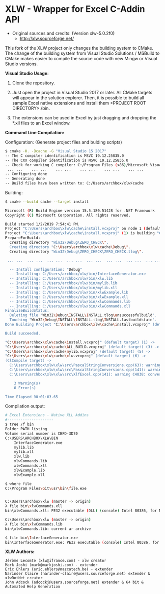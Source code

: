 * XLW - Wrapper for Excel C-Addin API

 + Original sources and credits: (Version xlw-5.0.2f0)
   + http://xlw.sourceforge.net/

This fork of the XLW project only changes the building system to
CMake. The change of the building system from Visual Studio Solutions
/ MSBuild to CMake makes easier to compile the source code with new
Mingw or Visual Studio versions. 

 *Visual Studio Usage:*

 1. Clone the repository.

 2. Just open the project in Visual Studio 2017 or later. All CMake
    targets will appear in the solution explorer. Then, it is possible
    to build all sample Excel native extensions and install them
    <PROJECT ROOT DIRECTORY>./bin.

 3. The extensions can be used in Excel by just dragging and dropping
    the *.xll files to an Excel window.

 *Command Line Compilation:*

Configuration: (Generate project files and bulding scripts)

#+BEGIN_SRC sh 
  $ cmake -H. -Bcache -G "Visual Studio 15 2017"
  -- The C compiler identification is MSVC 19.12.25835.0
  -- The CXX compiler identification is MSVC 19.12.25835.0
  -- Check for working C compiler: C:/Program Files (x86)/Microsoft Visual Studio/2017/Community/VC/Tools/MSVC/14.12.25827/bin/Hostx86/x86/cl.exe
   ... ...    ... ...    ... ...    ... ...    ... ...    ... ... 
  -- Configuring done
  -- Generating done
  -- Build files have been written to: C:/Users/archbox/xlw/cache
#+END_SRC

Building: 

#+BEGIN_SRC sh 
    $ cmake --build cache --target install

    Microsoft (R) Build Engine version 15.5.180.51428 for .NET Framework
    Copyright (C) Microsoft Corporation. All rights reserved.

    Build started 1/2/2019 7:54:41 PM.
    Project "C:\Users\archbox\xlw\cache\install.vcxproj" on node 1 (default targets).
    Project "C:\Users\archbox\xlw\cache\install.vcxproj" (1) is building "C:\Users\archbox\xlw\cache\ZERO_CHECK.vcxpr oj" (2) on node 1 (default targets).
    PrepareForBuild:
      Creating directory "Win32\Debug\ZERO_CHECK\".
      Creating directory "C:\Users\archbox\xlw\cache\Debug\".
      Creating directory "Win32\Debug\ZERO_CHECK\ZERO_CHECK.tlog\".

     ... ...  ... ...  ... ...  ... ...  ... ...  ... ...  ... ...  ... ... 

      -- Install configuration: "Debug"
      -- Installing: C:/Users/archbox/xlw/bin/InterfaceGenerator.exe
      -- Installing: C:/Users/archbox/xlw/bin/xlw.lib
      -- Installing: C:/Users/archbox/xlw/bin/mylib.lib
      -- Installing: C:/Users/archbox/xlw/bin/mylib.xll
      -- Installing: C:/Users/archbox/xlw/bin/xlwExample.lib
      -- Installing: C:/Users/archbox/xlw/bin/xlwExample.xll
      -- Installing: C:/Users/archbox/xlw/bin/xlwCommands.lib
      -- Installing: C:/Users/archbox/xlw/bin/xlwCommands.xll
    FinalizeBuildStatus:
      Deleting file "Win32\Debug\INSTALL\INSTALL.tlog\unsuccessfulbuild".
      Touching "Win32\Debug\INSTALL\INSTALL.tlog\INSTALL.lastbuildstate".
    Done Building Project "C:\Users\archbox\xlw\cache\install.vcxproj" (default targets).

    Build succeeded.

    "C:\Users\archbox\xlw\cache\install.vcxproj" (default target) (1) ->
    "C:\Users\archbox\xlw\cache\ALL_BUILD.vcxproj" (default target) (3) ->
    "C:\Users\archbox\xlw\cache\mylib.vcxproj" (default target) (5) ->
    "C:\Users\archbox\xlw\cache\xlw.vcxproj" (default target) (6) ->
    (ClCompile target) ->
      C:\Users\archbox\xlw\xlw\src\PascalStringConversions.cpp(63): warning C4996: 'strncpy': This function or variab le may be unsafe. Consider using strncpy_s instead. To disable deprecation, use _CRT_SECURE_NO_WARNINGS. See onli ne help for details. [C:\Users\archbox\xlw\cache\xlw.vcxproj]
      C:\Users\archbox\xlw\xlw\src\PascalStringConversions.cpp(141): warning C4996: 'wcsncpy': This function or varia ble may be unsafe. Consider using wcsncpy_s instead. To disable deprecation, use _CRT_SECURE_NO_WARNINGS. See onl ine help for details. [C:\Users\archbox\xlw\cache\xlw.vcxproj]
      C:\Users\archbox\xlw\xlw\src\XlfExcel.cpp(141): warning C4838: conversion from 'short' to 'unsigned short' requ ires a narrowing conversion [C:\Users\archbox\xlw\cache\xlw.vcxproj]

        3 Warning(s)
        0 Error(s)

    Time Elapsed 00:01:03.65
#+END_SRC

Compilation output: 

#+BEGIN_SRC sh 
   # Excel Extensions - Native XLL Addins 
   #---------------------
   $ tree /f bin
   Folder PATH listing
   Volume serial number is CEFD-3D70
   C:\USERS\ARCHBOX\XLW\BIN
       InterfaceGenerator.exe
       mylib.lib
       mylib.xll
       xlw.lib
       xlwCommands.lib
       xlwCommands.xll
       xlwExample.lib
       xlwExample.xll

   $ where file
   C:\Program Files\Git\usr\bin\file.exe


   C:\Users\archbox\xlw (master -> origin)
   λ file bin\xlwCommands.xll
   bin\xlwCommands.xll: PE32 executable (DLL) (console) Intel 80386, for MS Windows

   C:\Users\archbox\xlw (master -> origin)
   λ file bin\xlwCommands.lib
   bin\xlwCommands.lib: current ar archive

   $ file bin\InterfaceGenerator.exe
   bin\InterfaceGenerator.exe: PE32 executable (console) Intel 80386, for MS Windows
#+END_SRC


 *XLW Authors:*

#+BEGIN_SRC text 
  Jérôme Lecomte (xlw@ifrance.com) - xlw creator
  Mark Joshi (mark@markjoshi.com) - extender
  Eric Ehlers (eric.ehlers@nazcatech.be) - extender
  Narinder Claire (narinder-claire@users.sourceforge.net) extender & xlwDotNet creator 
  John Adcock (adcockj@users.sourceforge.net) extender & 64 bit & Automated Help Generation
#+END_SRC
